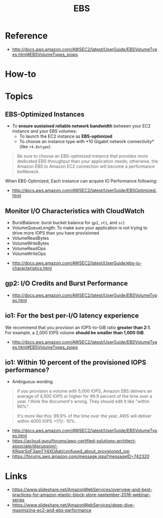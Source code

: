 #+TITLE: EBS

* Reference
[[file:_img/screenshot_2017-07-13_19-12-16.png]]

:REFERENCES:
- http://docs.aws.amazon.com/AWSEC2/latest/UserGuide/EBSVolumeTypes.html#EBSVolumeTypes_piops
:END:

* How-to
* Topics
** EBS-Optimized Instances
- To *ensure sustained reliable network bandwidth* between your EC2 instance and your EBS volumes:
  - To launch the EC2 instance as *EBS-optimized* 
  - To choose an instance type with *10 Gigabit network connectivity*(like ~r4.8xtype~).

#+BEGIN_QUOTE
Be sure to choose an EBS-optimized instance that provides more dedicated EBS throughput than your application needs;
otherwise, the Amazon EBS to Amazon EC2 connection will become a performance bottleneck.
#+END_QUOTE

When EBS-Optimized, Each instance can acquire IO Performance following:

[[file:_img/screenshot_2017-07-13_21-07-15.png]] 
 
[[file:_img/screenshot_2017-07-13_21-07-37.png]]

:REFERENCES:
- http://docs.aws.amazon.com/AWSEC2/latest/UserGuide/EBSOptimized.html
:END:

** Monitor I/O Characteristics with CloudWatch
- BurstBalance: burst bucket balance for ~gp2~, ~st1~, and ~sc1~ 
- VolumeQueueLength: To make sure your application is not trying to drive more IOPS than you have provisioned
- VolumeReadBytes
- VolumeWriteBytes
- VolumeReadOps
- VolumeWriteOps

[[file:_img/screenshot_2017-07-13_21-22-51.png]]

:REFERENCES:
- http://docs.aws.amazon.com/AWSEC2/latest/UserGuide/ebs-io-characteristics.html
:END:

** gp2: I/O Credits and Burst Performance
[[file:_img/screenshot_2017-07-13_18-43-16.png]]

[[file:_img/screenshot_2017-07-13_18-45-08.png]]

:REFERENCES:
- http://docs.aws.amazon.com/AWSEC2/latest/UserGuide/EBSVolumeTypes.html
:END:

** io1: For the best per-I/O latency experience
We recommend that you provision an IOPS-to-GiB ratio *greater than 2:1*.
For example, a 2,000 IOPS volume *should be smaller than 1,000 GiB*.

:REFERENCES:
- http://docs.aws.amazon.com/AWSEC2/latest/UserGuide/EBSVolumeTypes.html#EBSVolumeTypes_piops
:END:

** io1: Within 10 percent of the provisioned IOPS performance?
- Ambiguous wording

#+BEGIN_QUOTE
if you provision a volume with 5,000 IOPS,
Amazon EBS delivers an average of 4,500 IOPS or higher for 99.9 percent of the time over a year.
I think the document's wrong. They should edit it like "within 90%".
#+END_QUOTE

#+BEGIN_QUOTE
It's more like this: 99.9% of the time over the year, AWS will deliver within 4000 IOPS +(?)/- 10%.
#+END_QUOTE

:REFERENCES:
- http://docs.aws.amazon.com/AWSEC2/latest/UserGuide/EBSVolumeTypes.html
- https://acloud.guru/forums/aws-certified-solutions-architect-associate/discussion/-KRgqrSoF3amTY4XOAat/confused_about_provisioned_iop
- https://forums.aws.amazon.com/message.jspa?messageID=742320
:END:

* Links
:REFERENCES:
- https://www.slideshare.net/AmazonWebServices/overview-and-best-practices-for-amazon-elastic-block-store-september-2016-webinar-series
- https://www.slideshare.net/AmazonWebServices/deep-dive-maximizing-ec2-and-ebs-performance
:END:
